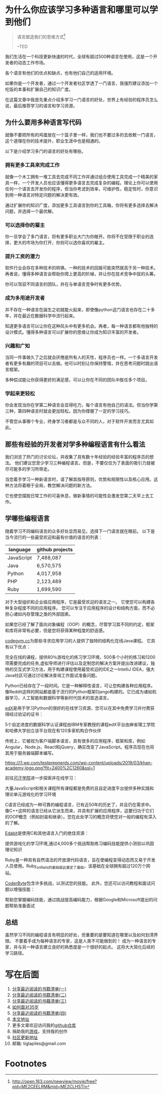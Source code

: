 #+STARTUP: showall

* 为什么你应该学习多种语言和哪里可以学到他们

#+begin_quote
语言塑造我们的思维方式[fn:1]

--TED
#+end_quote

我们生活在一个科技更新快速的时代，全球有超过500种语言在使用，这是一个开发者的动态工作市场。

各个语言有他们的优点和缺点，也有他们自己的适用环境。

如果你是一个开发者，通过一个开发者社区学透了一门语言，我强烈建议添加一个吃饭的本事和扩展自己的知识广度。

在这篇文章中我首先重点介绍多学习一门语言的好处，世界上有经验的程序员怎么说，最后推荐学习的语言和学习资源。

** 为什么要用多种语言写代码

就像不要把所有的鸡蛋放在一个篮子里一样，我们也不要过多的去依敕一门语言，这个道理在你的技术提升，职业生涯中也是相通的。

以下是介绍学习多门的语言的好处有哪些。

*** 拥有更多工具来完成工作

就像一个木工拥有一堆工具去完成不同工作并通过组合使用工具完成一个精美的家具一样，一个开发人员也应该懂得更多语言去完成复杂的编程。理论上你可以使用任何一个语言去开发你的程序，但当你考滤到效率，可维护性，稳定性时，你意识到用一种语言对特定问题的解决更有效。

通过扩展你的知识广度，添加更多工具语言到你的工具箱，你将有更多选择去解决问题，并选择一个最优解。

*** 可以选择你的雇主

你一旦学会了多门语言，将有更多职业大门为你敞开。你将不在受限于职业的选择，更大的市场为你打开，你则可以选你喜欢的雇主。

*** 提升工资的潜力

软件行业会存在多种技术的转换。一种的技术的回报可能突然就高于另一种技术。再者说，懂得多种语言会帮助你爬上更高的阶梯，并让你在技术竞争中拔的头筹。

你可以驾驭不同语言的团队，并在与单语言竞争时有更多优势。

*** 成为多用途开发者

并不存在一种语言在誕生之初就能火起来，即使像python这门语言也存在二十多年，并在最近在数据科学中流行起来。

知道更多语言可以让你在这种风头中有更多机会。再者，每一种语言都有他独特的设计模式。懂得多种语言可以扩展你的思维让你成为知识丰富的开发者。

*** 兴趣和广知

当同一件事做久了之后就会厌倦是所有人的天性，程序员也一样。一个多语言开发者有更多有趣的项目可以去做。他可以时刻让你保持警惕，并在思考问题时跳出语言框架。

多种偿试能让你获得更好的满足感，可以让你在不同的团队中胜任多个项目。

*** 学起来更轻松

你会发现当你在学第二种语言会显得吃力，每个语言有他自己的语法。但当你学第三种，第四种语言时就会更加轻松，因为你撑握了一定的学习技巧。

不管您从事哪个专业，终身学习者都是与众不同的人，对于软件开发而言尤其如此。

** 那些有经验的开发者对学多种编程语言有什么看法

我们浏览了热门的讨论论坛，并收集了具有数十年经验的经验丰富的程序员的想法。 他们建议您至少学习三种编程语言。但是，不要仅仅为了表面的吸引力就被尽可能多的学习所带走。

当您着手学习一种新语言时，请了解其指导原则，优势和局限性以及核心应用。这种方法将着眼于全局，教您解决问题的新方法。

它也使您摆脱日常工作的可喜休息，做新事情的可能性会激发您第二天早上去工作。

** 学哪些编程语言

随着学习不同编码语言的众多好处显而易见，选择下一门语言就在眼前。 以下是当今流行的一些最受欢迎和最有价值的语言的列表：

| language   | github projects |
|------------+-----------------|
| JavaScript | 7,488,087       |
| Java       | 6,570,575       |
| Python     | 4,017,958       |
| PHP        | 2,123,489       |
| Ruby       | 1,699,590       |

对于大型组织和企业级应用程序，它是最受欢迎的语言之一。 它使您可以构建各种复杂程度不同的应用程序。 您可以专注于应用程序的设计和结构方面，而不必担心诸如内存管理之类的外部因素。

如果您已经了解了面向对象编程（OOP）的概念，尽管学习其不同的约定，框架和库将非常有必要，但是您将获得某种程度的舒适感。

[[https://sacreddealsonline.com/wp-content/uploads/2021/01/codegym-1-2048x1057.jpg]]

[[https://codegym.cc/][codegym.cc]]为那些寻求应用学习的人提供了独特的结构化在线Java课程。 它具有以下优点：

完全在线的课程，提供80％游戏化的练习学习环境，500多个小时的练习和1200项需要完成的任务,虚拟导师进行评估以及定制您的解决方案并提出改进建议，独特的交互式学习方法，用于构建课程使用最受欢迎的IDE之一IntelliJ IDEA，强大Java社区可通过讨论解决查询工作面试准备问题。

[[https://res.cloudinary.com/teepublic/image/private/s--f7VJgWRw--/t_Preview/b_rgb:191919,c_lpad,f_jpg,h_630,q_90,w_1200/v1520050660/production/designs/2416585_0.jpg]]

Python已经存在了一段时间。它是一种解释性语言，可让您构建各种应用程序。像Reddit这样的网站都是基于流行的Python框架Django构建的。它已成为诸如机器学习，人工智能和数据科学等新时代技术的首选语言。

[[https://www.drupal.org/files/edx_logo.png]]

[[https://www.edx.org/][edX]]是用于学习Python的很好的在线学习资源，您可以在其中免费学习并付费获得经过验证的证书：

5个自定进度的数据科学认证课程由IBM专家教授的课程edX平台由麻省理工学院和哈佛大学创立该平台现在有120多家机构合作伙伴

[[https://constructs.stampede-design.com/wp-content/uploads/2017/01/javascriptlogo-2.jpg]]

传统上，它被视为客户端脚本语言，具有很多的应用程序，框架和库，例如Angular，Node.js，React和jQuery，确实改变了JavaScript。程序员现在也将其用于服务器端脚本编写。

[[https://i1.wp.com/testprepnerds.com/wp-content/uploads/2019/03/khan-academy-logo.png?fit=2400%2C1260&ssl=1]]

前往[[https://www.khanacademy.org/][可汗学院]]进一步探索并在线学习：

大量JavaScript和相关课程所有课程都是免费的且自定进度平台提供多种实践和理论单元游戏化的学习环境

[[http://www.programmerspoint.in/images/c-programming-course.png]]

C语言已经成为一种可靠的编程语言，已有近50年的历史了，并且仍在需求中。 像C++这样的语言已经从它派生而来，并具有扩展的应用程序，这要归功于它们的OOP概念（例如封装和继承）。您在此处学习的概念将使您对一般的编程有深入的了解。

[[https://s3.amazonaws.com/edabit-images/logo_wide_large.png]]

[[https://edabit.com/][Edabit]]是使用C和其他语言入门的绝佳资源：

提供游戏化的学习环境,通过4,000多个挑战帮助练习编码技能提供小测验以巩固理论知识

[[https://i.pinimg.com/originals/eb/9e/3b/eb9e3b7dab09358e7cf13f188f64f9f4.png]]

Ruby是一种具有自然语法的开放源代码语言，旨在使编程变得动态而又易于开发人员使用。Ruby_on_Rails的基础就此奠定了基础，该基础在全球拥有超过120万个网站。

[[https://coderbytestaticimages.s3.amazonaws.com/coderbyte_logo_digital_navy.png]]

[[https://www.coderbyte.com/][CoderByte]]包含许多挑战，以测试您的技能。 此外，您还可以访问教程和面试问题以增强技能：

帮助您掌握编码技能，通过挑战提高编码能力，根据Google和Microsoft提出的问题帮助准备面试

** 总结

虽然学习不同的编程语言有明显的好处，但重要的是要知道在哪里以及如何划清界限。 不要着手成为每种语言的专家，这是人类不可能做到的！ 成为一种语言的专家，并与另一种语言建立良好的熟悉度是一个很好的起点。 这将大大简化后续的学习路径。

* 写在后面

  1. [[https://tiglapiles.github.io/article/src/share_it/recent_reading.html][分享最近阅读的书籍清单(一)]]
  2. [[https://tiglapiles.github.io/article/src/share_it/recent_reading2.zh.html][分享最近阅读的书籍清单(二)]]
  3. [[https://tiglapiles.github.io/article/src/share_it/recent_reading3.zh.html][分享最近阅读的书藉清单(三)]]
  4. [[https://tiglapiles.github.io/article/src/build_it/how_face_midnight.html][如何面对35岁]]
  5. [[https://tiglapiles.github.io/article/src/share_it/recent_reading4.zh.html][分享最近阅读的书籍清单(四)]]
  6. [[https://tiglapiles.github.io/article/src/build_it/why_you_should_learn_several_programming_language_and_where_to_learn_them.html][本文地址]]
  7. 更多文章欢迎访问我的[[https://github.com/tiglapiles/article][github仓库]]
  8. 捐助我的[[https://itch.io/profile/tiglapiles][游戏]]，支持我的创作
  9. [[https://www.v2ex.com/t/876542][社区更新地址]]
  10. 邮箱: tiglapiles@gmail.com

* Footnotes

[fn:1] http://open.163.com/newview/movie/free?pid=ME2CEELRM&mid=ME2CLHSTI
